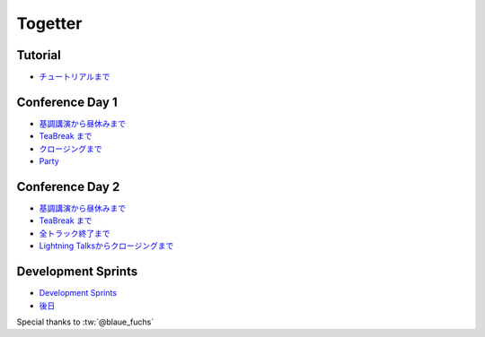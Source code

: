 ==========
 Togetter
==========

Tutorial
--------
- `チュートリアルまで <http://togetter.com/li/563755>`_

Conference Day 1
----------------
- `基調講演から昼休みまで <http://togetter.com/li/563764>`_
- `TeaBreak まで <http://togetter.com/li/563772>`_
- `クロージングまで <http://togetter.com/li/563782>`_
- `Party <http://togetter.com/li/564009>`_

Conference Day 2
----------------

- `基調講演から昼休みまで <http://togetter.com/li/564321>`_
- `TeaBreak まで <http://togetter.com/li/564341>`_
- `全トラック終了まで <http://togetter.com/li/564347>`_
- `Lightning Talksからクロージングまで <http://togetter.com/li/564368>`_

Development Sprints
-------------------

- `Development Sprints <http://togetter.com/li/564745>`_
- `後日 <http://togetter.com/li/565931>`_

Special thanks to :tw:`@blaue_fuchs`
